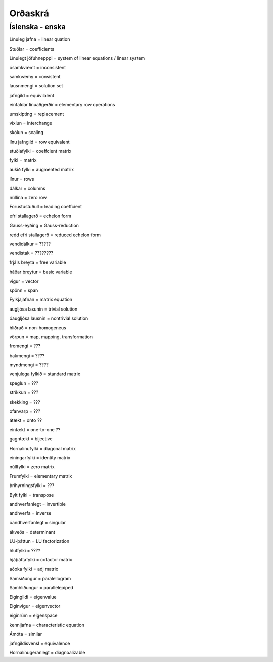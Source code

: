Orðaskrá
========

.. hoverlist::


Íslenska - enska 
----------------

Línuleg jafna = linear quation

Stuðlar = coefficients

Línulegt jöfuhnepppi = system of linear equations / linear system

ósamkvæmt = inconsistent

samkvæmy = consistent

lausnmengi = solution set

jafngild = equivilalent

einfaldar línuaðgerðir = elementary row operations

umskipting = replacement

víxlun = interchange

skölun = scaling

línu jafngild = row equivalent

stuðlafylki = coeffcient matrix

fylki = matrix

aukið fylki = augmented matrix

línur = rows

dálkar = columns

núllína = zero row

Forustustuðull = leading coeffcient

efri stallagerð = echelon form

Gauss-eyðing = Gauss-reduction

redd efri stallagerð = reduced echelon form

vendidálkur = ?????

vendistak = ????????

frjáls breyta = free variable

háðar breytur = basic variable

vigur = vector 

spönn = span

Fylkjajafnan = matrix equation

augljósa lasunin = trivial solution

óaugljósa lausnin = nontrivial solution

hliðrað = non-homogeneus

vörpun = map, mapping, transformation

fromengi = ???

bakmengi = ????

myndmengi = ????

venjulega fylkið = standard matrix

speglun = ???

stríkkun = ???

skekking = ???

ofanvarp = ???

átækt = onto ??

eintækt = one-to-one ??

gagntækt = bijective

Hornalínufylki = diagonal matrix

einingarfylki = identity matrix

núllfylki = zero matrix

Frumfylki = elementary matrix

þríhyrningsfylki = ???

Bylt fylki = transpose

andhverfanlegt = invertible

andhverfa = inverse

óandhverfanlegt = singular

ákveða = determinant

LU-þáttun = LU factorization

hlutfylki = ????

hjáþáttafylki = cofactor matrix

aðoka fylki = adj matrix

Samsíðungur = paralellogram

Samhliðungur = parallelepiped

Eigingildi = eigenvalue

Eiginvigur = eigenvector

eiginrúm = eigenspace

kennijafna = characteristic equation

Ámóta = similar

jafngildisvensl = equivalence

Hornalínugeranlegt = diagnoalizable

